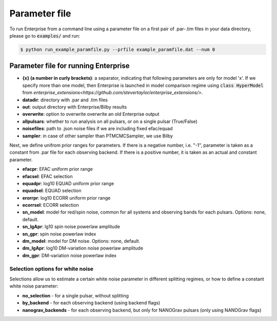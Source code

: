 ==============
Parameter file
==============

To run Enterprise from a command line using a parameter file on a first pair of .par-.tim files in your data directory, please go to :code:`examples/` and run:

.. code-block:: console

   $ python run_example_paramfile.py --prfile example_paramfile.dat --num 0

Parameter file for running Enterprise
-------------------------------------
- **{x} (a number in curly brackets)**: a separator, indicating that following parameters are only for model 'x'. If we specify more than one model, then Enterprise is launched in model comparison regime using :code:`class HyperModel` from `enterprise_extensions<https://github.com/stevertaylor/enterprise_extensions/>`.
- **datadir**: directory with .par and .tim files
- **out**: output directory with Enterprise/Bilby results
- **overwrite**: option to overwrite overwrite an old Enterprise output
- **allpulsars**: whether to run analysis on all pulsars, or on a single pulsar (True/False)
- **noisefiles**: path to .json noise files if we are including fixed efac/equad
- **sampler**: in case of other sampler than PTMCMCSampler, we use Bilby

Next, we define unifrom prior ranges for parameters. If there is a negative number, i.e. "-1", parameter is taken as a constant from .par file for each observing backend. If there is a positive number, it is taken as an actual and constant parameter.

- **efacpr**: EFAC uniform prior range
- **efacsel**: EFAC selection
- **equadpr**: log10 EQUAD uniform prior range
- **equadsel**: EQUAD selection
- **erorrpr**: log10 ECORR uniform prior range
- **ecorrsel**: ECORR selection
- **sn_model**: model for red/spin noise, common for all systems and observing bands for each pulsars. Options: none, default.
- **sn_lgApr**: lg10 spin noise powerlaw amplitude 
- **sn_gpr**: spin noise powerlaw index
- **dm_model**: model for DM noise. Options: none, default.
- **dm_lgApr**: log10 DM-variation noise powerlaw amplitude
- **dm_gpr**: DM-variation noise powerlaw index

Selection options for white noise
=================================
Selections allow us to estimate a certain white noise parameter in different splitting regimes, or how to define a constant white noise parameter:

- **no_selection** - for a single pulsar, without splitting
- **by_backend** - for each observing backend (using backend flags)
- **nanograv_backends** - for each observing backend, but only for NANOGrav pulsars (only using NANOGrav flags)
